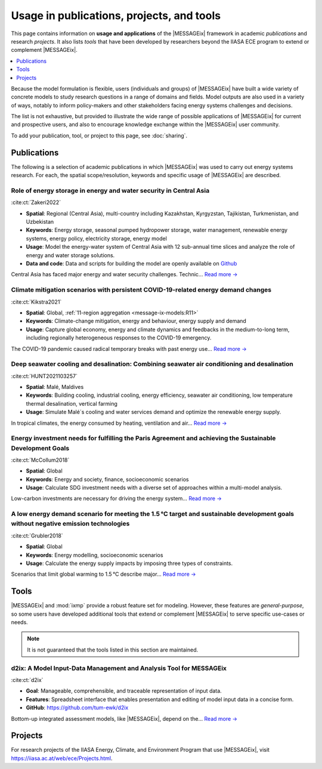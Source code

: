 Usage in publications, projects, and tools
******************************************

This page contains information on **usage and applications** of the |MESSAGEix| framework in academic *publications* and research *projects*.
It also lists *tools* that have been developed by researchers beyond the IIASA ECE program to extend or complement |MESSAGEix|.

.. contents::
   :local:
   :depth: 1

Because the model formulation is flexible, users (individuals and groups) of |MESSAGEix| have built a wide variety of concrete models to study research questions in a range of domains and fields.
Model outputs are also used in a variety of ways, notably to inform policy-makers and other stakeholders facing energy systems challenges and decisions.

The list is not exhaustive, but provided to illustrate the wide range of possible applications of |MESSAGEix| for current and prospective users, and also to encourage knowledge exchange within the |MESSAGEix| user community.

To add your publication, tool, or project to this page, see :doc:`sharing`.

.. _publications:

Publications
============

The following is a selection of academic publications in which |MESSAGEix| was used to carry out energy systems research.
For each, the spatial scope/resolution, keywords and specific usage of |MESSAGEix| are described.

Role of energy storage in energy and water security in Central Asia
-----------------------------------------------------------------------------------
.. figure:: _static/usage_figures/10.1016-j.est.2022.104587.JPG
   :width: 250px
   :align: right

:cite:ct:`Zakeri2022`

- **Spatial**: Regional (Central Asia), multi-country including Kazakhstan, Kyrgyzstan, Tajikistan, Turkmenistan, and Uzbekistan
- **Keywords**: Energy storage, seasonal pumped hydropower storage, water management, renewable energy systems, energy policy, electricity storage, energy model
- **Usage**: Model the energy-water system of Central Asia with 12 sub-annual time slices and analyze the role of energy and water storage solutions.
- **Data and code**: Data and scripts for building the model are openly available on `Github <https://github.com/iiasa/central-asia-storage>`__

Central Asia has faced major energy and water security challenges. Technic… `Read more → <https://doi.org/10.1016/j.est.2022.104587>`__

Climate mitigation scenarios with persistent COVID-19-related energy demand changes
-----------------------------------------------------------------------------------
.. figure:: _static/usage_figures/41560_2021_904.webp
   :width: 250px
   :align: right

:cite:ct:`Kikstra2021`

- **Spatial**: Global, :ref:`11-region aggregation <message-ix-models:R11>`
- **Keywords**: Climate-change mitigation, energy and behaviour, energy supply and demand
- **Usage**: Capture global economy, energy and climate dynamics and feedbacks in the medium-to-long term, including regionally heterogeneous responses to the COVID-19 emergency.

The COVID-19 pandemic caused radical temporary breaks with past energy use… `Read more → <https://www.nature.com/articles/s41560-021-00904-8>`__

Deep seawater cooling and desalination: Combining seawater air conditioning and desalination
--------------------------------------------------------------------------------------------
.. figure:: _static/usage_figures/10.1016-j.scs.2021.103257.jpg
   :width: 250px
   :align: right

:cite:ct:`HUNT2021103257`

- **Spatial**: Malé, Maldives
- **Keywords**: Building cooling, industrial cooling, energy efficiency, seawater air conditioning, low temperature thermal desalination, vertical farming
- **Usage**: Simulate Malé´s cooling and water services demand and optimize the renewable energy supply.

In tropical climates, the energy consumed by heating, ventilation and air… `Read more → <https://www.sciencedirect.com/science/article/pii/S2210670721005333>`__

Energy investment needs for fulfilling the Paris Agreement and achieving the Sustainable Development Goals
----------------------------------------------------------------------------------------------------------
.. figure:: _static/usage_figures/10.1038-s41560-018-0179-z.webp
   :width: 250px
   :align: right

:cite:ct:`McCollum2018`

- **Spatial**: Global
- **Keywords**: Energy and society, finance, socioeconomic scenarios
- **Usage**: Calculate SDG investment needs with a diverse set of approaches within a multi-model analysis.

Low-carbon investments are necessary for driving the energy system… `Read more → <https://www.nature.com/articles/s41560-018-0179-z>`__

A low energy demand scenario for meeting the 1.5 °C target and sustainable development goals without negative emission technologies
-----------------------------------------------------------------------------------------------------------------------------------
.. figure:: _static/usage_figures/10.1038-s41560-018-0172-6.webp
   :width: 250px
   :align: right

:cite:ct:`Grubler2018`

- **Spatial**: Global
- **Keywords**: Energy modelling, socioeconomic scenarios
- **Usage**: Calculate the energy supply impacts by imposing three types of constraints.

Scenarios that limit global warming to 1.5 °C describe major… `Read more → <https://www.nature.com/articles/s41560-018-0172-6>`__

.. _tools:

Tools
=====

|MESSAGEix| and :mod:`ixmp` provide a robust feature set for modeling.
However, these features are *general-purpose*, so some users have developed additional tools that extend or complement |MESSAGEix| to serve specific use-cases or needs.

.. note:: It is not guaranteed that the tools listed in this section are maintained.

d2ix: A Model Input-Data Management and Analysis Tool for MESSAGEix
-------------------------------------------------------------------
.. figure:: _static/usage_figures/10.3390-en12081483.png
   :width: 250px
   :align: right

:cite:ct:`d2ix`

- **Goal**: Manageable, comprehensible, and traceable representation of input data.
- **Features**: Spreadsheet interface that enables presentation and editing of model input data in a concise form.
- **GitHub**: https://github.com/tum-ewk/d2ix

Bottom-up integrated assessment models, like |MESSAGEix|, depend on the… `Read more → <https://www.mdpi.com/1996-1073/12/8/1483/htm>`__

.. _projects:

Projects
========

For research projects of the IIASA Energy, Climate, and Environment Program that use |MESSAGEix|, visit https://iiasa.ac.at/web/ece/Projects.html.
